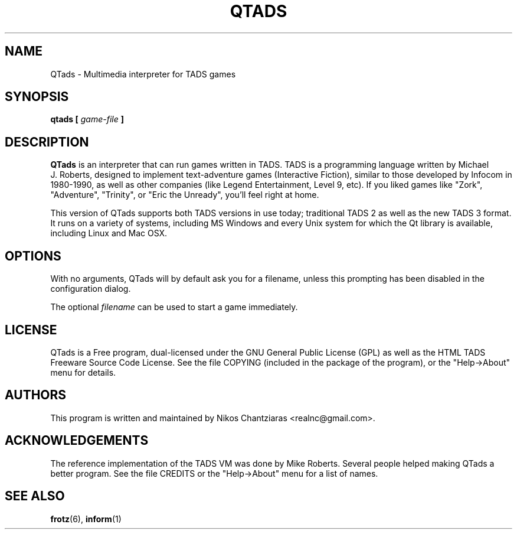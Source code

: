 .\" Process this file with
.\" groff -man -Tascii qtads.6
.TH QTADS 6 "April 2010" " " "User Manuals"
.SH NAME
QTads \- Multimedia interpreter for TADS games
.SH SYNOPSIS
.B qtads [
.I game-file
.B ]
.SH DESCRIPTION
.B QTads
is an interpreter that can run games written in TADS. TADS is a programming language written
by Michael J.\ Roberts, designed to implement text-adventure games (Interactive Fiction),
similar to those developed by Infocom in 1980-1990, as well as other companies (like Legend
Entertainment, Level 9, etc). If you liked games like "Zork", "Adventure", "Trinity", or
"Eric the Unready", you'll feel right at home.
.PP
This version of QTads supports both TADS versions in use today; traditional TADS 2 as well as
the new TADS 3 format. It runs on a variety of systems, including MS Windows and every Unix
system for which the Qt library is available, including Linux and Mac OSX.
.SH OPTIONS
With no arguments, QTads will by default ask you for a filename, unless this prompting has
been disabled in the configuration dialog.
.PP
The optional
.I filename
can be used to start a game immediately.
.SH LICENSE
QTads is a Free program, dual-licensed under the GNU General Public License (GPL) as well as
the HTML TADS Freeware Source Code License.  See the file COPYING (included in the package of
the program), or the "Help->About" menu for details.
.SH AUTHORS
This program is written and maintained by Nikos Chantziaras <realnc@gmail.com>.
.SH ACKNOWLEDGEMENTS
The reference implementation of the TADS VM was done by Mike Roberts. Several people helped
making QTads a better program. See the file CREDITS or the "Help->About" menu for a list of
names.
.SH "SEE ALSO"
.BR frotz (6),
.BR inform (1)
